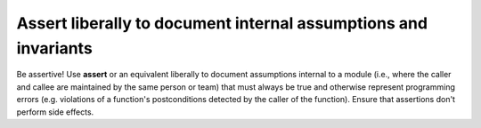 
Assert liberally to document internal assumptions and invariants
----------------------------------------------------------------

Be assertive!  Use **assert** or an equivalent liberally to document 
assumptions internal to a module (i.e., where the caller and callee
are maintained by the same person or team) that must always be true
and otherwise represent programming errors (e.g. violations of a 
function's postconditions detected by the caller of the function).
Ensure that assertions don't perform side effects.
